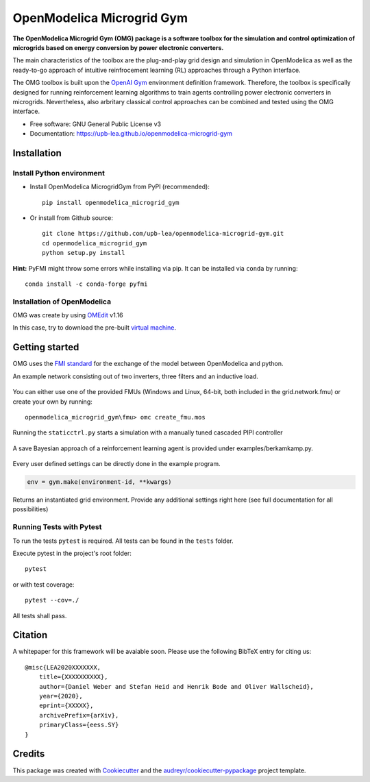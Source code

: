 ==========================
OpenModelica Microgrid Gym
==========================

.. image:: https://travis-ci.org/upb-lea/openmodelica-microgrid-gym.svg?branch=master
    :target: https://travis-ci.org/github/upb-lea/openmodelica-microgrid-gym

.. image:: https://codecov.io/gh/upb-lea/openmodelica-microgrid-gym/branch/master/graph/badge.svg)
    :target: https://codecov.io/gh/upb-lea/openmodelica-microgrid-gym

.. image:: https://img.shields.io/pypi/v/openmodelica_microgrid_gym.svg
    :target: https://pypi.python.org/pypi/openmodelica_microgrid_gym

.. image:: https://pyup.io/repos/github/upb-lea/openmodelica_microgrid_gym/shield.svg
     :target: https://pyup.io/repos/github/upb-lea/openmodelica_microgrid_gym/
     :alt: Updates

.. image:: https://img.shields.io/github/license/upb-lea/openmodelica-microgrid-gym
     :target: LICENSE

.. figure:: docs/pictures/microgrid.jpg

**The OpenModelica Microgrid Gym (OMG) package is a software toolbox for the
simulation and control optimization of microgrids based on energy conversion by power electronic converters.**

The main characteristics of the toolbox are the plug-and-play grid design and simulation in OpenModelica as well as
the ready-to-go approach of intuitive reinfrocement learning (RL) approaches through a Python interface.

The OMG toolbox is built upon the `OpenAI Gym`_ environment definition framework.
Therefore, the toolbox is specifically designed for running reinforcement
learning algorithms to train agents controlling power electronic converters in microgrids. Nevertheless, also arbritary classical control approaches can be combined and tested using the OMG interface.

.. _OpenAI Gym: https://gym.openai.com/

* Free software: GNU General Public License v3
* Documentation: https://upb-lea.github.io/openmodelica-microgrid-gym


Installation
------------


Install Python environment
^^^^^^^^^^^^^^^^^^^^^^^^^^
- Install OpenModelica MicrogridGym from PyPI (recommended)::

    pip install openmodelica_microgrid_gym


- Or install from Github source::

    git clone https://github.com/upb-lea/openmodelica-microgrid-gym.git
    cd openmodelica_microgrid_gym
    python setup.py install

**Hint:** PyFMI might throw some errors while installing via pip.
It can be installed via ``conda`` by running::

    conda install -c conda-forge pyfmi

Installation of OpenModelica
^^^^^^^^^^^^^^^^^^^^^^^^^^^^

OMG was create by using OMEdit_ v1.16

In this case, try to download the pre-built `virtual machine`_.

.. _OMEdit: https://openmodelica.org/download/download-windows
.. _virtual machine: https://openmodelica.org/download/virtual-machine

Getting started
---------------


OMG uses the `FMI standard`_ for the exchange of the model between OpenModelica and python.

.. _FMI standard: https://fmi-standard.org/

An example network consisting out of two inverters, three filters and an inductive load.

.. figure:: docs/pictures/omedit.jpg

You can either use one of the provided FMUs (Windows and Linux, 64-bit, both included in the grid.network.fmu) or create your own by running::

    openmodelica_microgrid_gym\fmu> omc create_fmu.mos

Running the ``staticctrl.py`` starts a simulation with a manually tuned cascaded PIPI controller

.. figure:: docs/pictures/control.jpg
    :scale: 70%
    :align: center

A save Bayesian approach of a reinforcement learning agent is provided under examples/berkamkamp.py.

.. figure:: docs/pictures/kp_kp_J.png
    :figwidth: 60%
    :align: center

Every user defined settings can be directly done in the example program.

.. code-block:: python

    env = gym.make(environment-id, **kwargs)

Returns an instantiated grid environment. Provide any additional settings right here (see full documentation for all possibilities)



Running Tests with Pytest
^^^^^^^^^^^^^^^^^^^^^^^^^

To run the tests ``pytest`` is required.
All tests can be found in the ``tests`` folder.

Execute pytest in the project's root folder::

    pytest

or with test coverage::

    pytest --cov=./

All tests shall pass.


Citation
--------

A whitepaper for this framework will be avaiable soon. Please use the following BibTeX entry for citing us::

    @misc{LEA2020XXXXXXX,
        title={XXXXXXXXXX},
        author={Daniel Weber and Stefan Heid and Henrik Bode and Oliver Wallscheid},
        year={2020},
        eprint={XXXXX},
        archivePrefix={arXiv},
        primaryClass={eess.SY}
    }

Credits
-------

This package was created with Cookiecutter_ and the `audreyr/cookiecutter-pypackage`_ project template.

.. _Cookiecutter: https://github.com/audreyr/cookiecutter
.. _`audreyr/cookiecutter-pypackage`: https://github.com/audreyr/cookiecutter-pypackage
